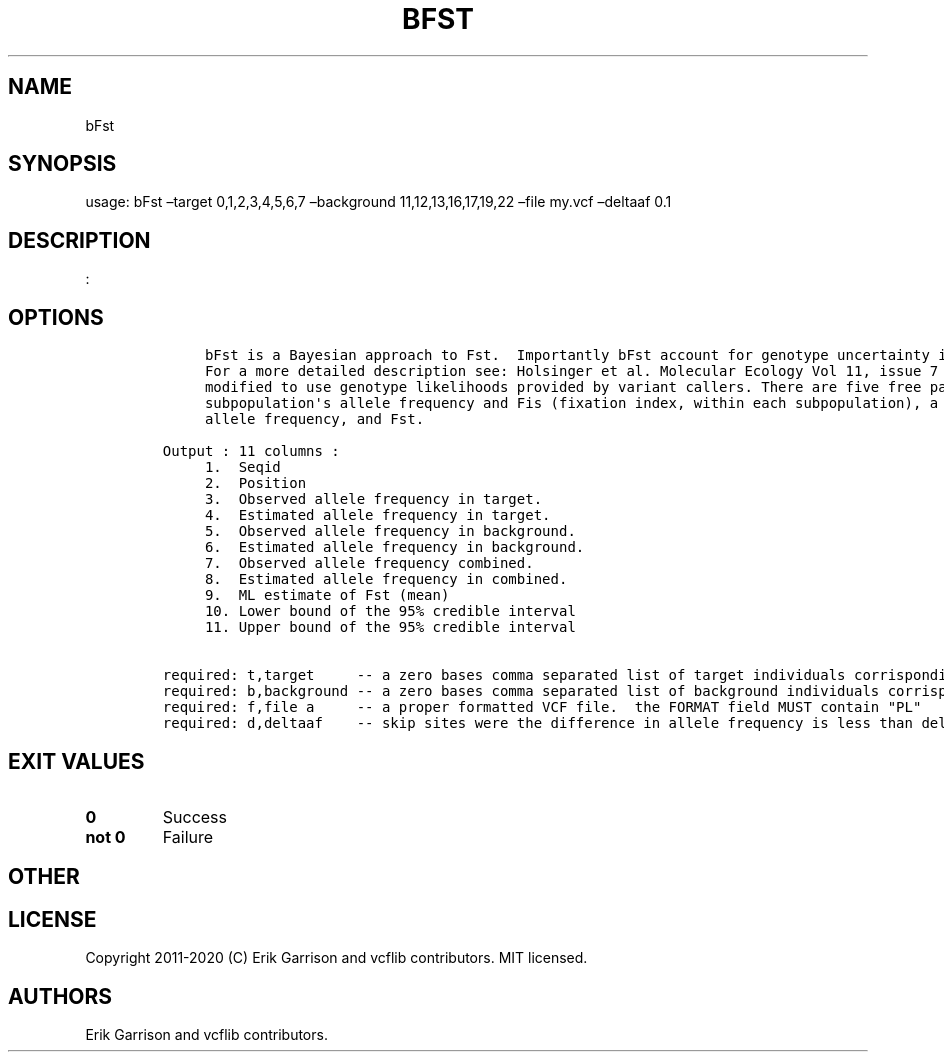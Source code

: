 .\" Automatically generated by Pandoc 2.7.3
.\"
.TH "BFST" "1" "" "bFst (vcflib)" "bFst (VCF unknown)"
.hy
.SH NAME
.PP
bFst
.SH SYNOPSIS
.PP
usage: bFst \[en]target 0,1,2,3,4,5,6,7 \[en]background
11,12,13,16,17,19,22 \[en]file my.vcf \[en]deltaaf 0.1
.SH DESCRIPTION
.PP
:
.SH OPTIONS
.IP
.nf
\f[C]


     bFst is a Bayesian approach to Fst.  Importantly bFst account for genotype uncertainty in the model using genotype likelihoods.
     For a more detailed description see: Holsinger et al. Molecular Ecology Vol 11, issue 7 2002.  The likelihood function has been 
     modified to use genotype likelihoods provided by variant callers. There are five free parameters estimated in the model: each 
     subpopulation\[aq]s allele frequency and Fis (fixation index, within each subpopulation), a free parameter for the total population\[aq]s 
     allele frequency, and Fst. 

Output : 11 columns :                          
     1.  Seqid                                     
     2.  Position                    
     3.  Observed allele frequency in target.        
     4.  Estimated allele frequency in target.     
     5.  Observed allele frequency in background.  
     6.  Estimated allele frequency in background. 
     7.  Observed allele frequency combined.         
     8.  Estimated allele frequency in combined.   
     9.  ML estimate of Fst (mean)           
     10. Lower bound of the 95% credible interval  
     11. Upper bound of the 95% credible interval  

required: t,target     -- a zero bases comma separated list of target individuals corrisponding to VCF columns
required: b,background -- a zero bases comma separated list of background individuals corrisponding to VCF columns
required: f,file a     -- a proper formatted VCF file.  the FORMAT field MUST contain \[dq]PL\[dq]
required: d,deltaaf    -- skip sites were the difference in allele frequency is less than deltaaf

\f[R]
.fi
.SH EXIT VALUES
.TP
.B \f[B]0\f[R]
Success
.TP
.B \f[B]not 0\f[R]
Failure
.SH OTHER
.SH LICENSE
.PP
Copyright 2011-2020 (C) Erik Garrison and vcflib contributors.
MIT licensed.
.SH AUTHORS
Erik Garrison and vcflib contributors.
